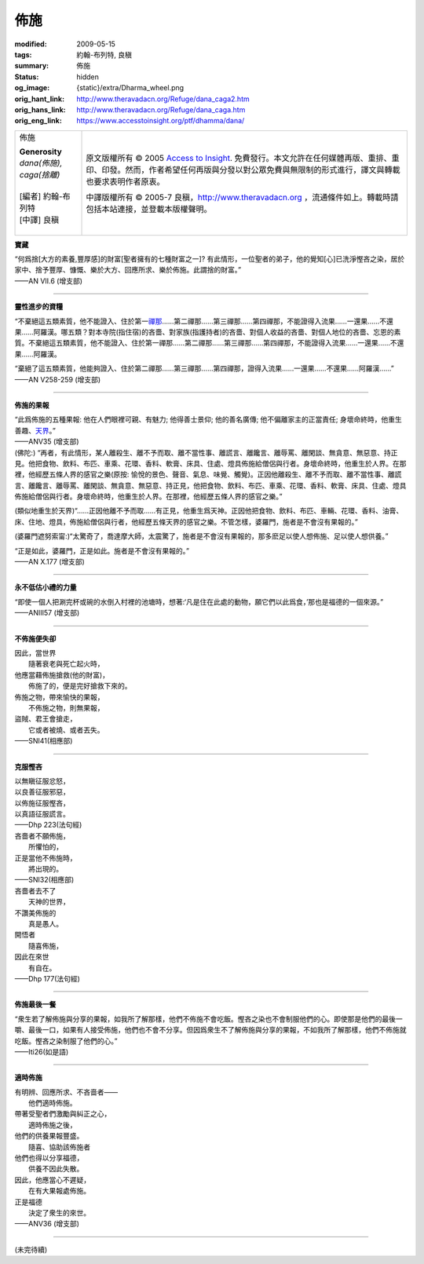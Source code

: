 佈施
====

:modified: 2009-05-15
:tags: 約翰-布列特, 良稹
:summary: 佈施
:status: hidden
:og_image: {static}/extra/Dharma_wheel.png
:orig_hant_link: http://www.theravadacn.org/Refuge/dana_caga2.htm
:orig_hans_link: http://www.theravadacn.org/Refuge/dana_caga.htm
:orig_eng_link: https://www.accesstoinsight.org/ptf/dhamma/dana/


.. role:: small
   :class: is-size-7

.. role:: fake-title
   :class: is-size-2 has-text-weight-bold

.. role:: fake-title-2
   :class: is-size-3

.. list-table::
   :class: table is-bordered is-striped is-narrow stack-th-td-on-mobile
   :widths: auto

   * - .. container:: has-text-centered

          :fake-title:`佈施`

          | **Generosity**
          | *dana(佈施), caga(捨離)*
          |
          | [編者] 約翰-布列特
          | [中譯] 良稹
          |

     - .. container:: has-text-centered

          原文版權所有 © 2005 `Access to Insight`_. 免費發行。本文允許在任何媒體再版、重排、重印、印發。然而，作者希望任何再版與分發以對公眾免費與無限制的形式進行，譯文與轉載也要求表明作者原衷。

          中譯版權所有 © 2005-7 良稹，http://www.theravadacn.org ，流通條件如上。轉載時請包括本站連接，並登載本版權聲明。


**寶藏**

.. container:: ml-3 mb-2

   “何爲捨\ :small:`[大方的素養,豐厚感]`\ 的財富\ :small:`[聖者擁有的七種財富之一]`\ ? 有此情形，一位聖者的弟子，他的覺知\ :small:`[心]`\ 已洗淨慳吝之染，居於家中、捨予豐厚、慷慨、樂於大方、回應所求、樂於佈施。此謂捨的財富。”

.. container:: has-text-right

   ——AN VII.6 (增支部)

----

**靈性進步的資糧**

.. container:: ml-3 mb-2

   “不棄絕這五類素質，他不能證入、住於第一\ `禪那`_\ ……第二禪那……第三禪那……第四禪那，不能證得入流果……一還果……不還果……阿羅漢。哪五類？對本寺院(指住宿)的吝嗇、對家族(指護持者)的吝嗇、對個人收益的吝嗇、對個人地位的吝嗇、忘恩的素質。不棄絕這五類素質，他不能證入、住於第一禪那……第二禪那……第三禪那……第四禪那，不能證得入流果……一還果……不還果……阿羅漢。

   “棄絕了這五類素質，他能夠證入、住於第二禪那……第三禪那……第四禪那，證得入流果……一還果……不還果……阿羅漢……”

.. container:: has-text-right

   ——AN V258-259 (增支部)

.. _禪那: http://www.theravadacn.org/Refuge/jhana2.htm
.. TODO: replace 禪那 link

----

**佈施的果報**

.. container:: ml-3 mb-2

   “此爲佈施的五種果報: 他在人們眼裡可親、有魅力; 他得善士景仰; 他的善名廣傳; 他不偏離家主的正當責任; 身壞命終時，他重生善趣、\ `天界`_\ 。”

.. container:: has-text-right

   ——ANV35 (增支部)

.. _天界: http://www.theravadacn.org/Refuge/sagga2.htm
.. TODO: replace 天界 link

.. container:: ml-3 mb-2

   (佛陀:) “再者，有此情形，某人離殺生、離不予而取、離不當性事、離謊言、離饞言、離辱罵、離閑談、無貪意、無惡意、持正見。他把食物、飲料、布匹、車乘、花環、香料、軟膏、床具、住處、燈具佈施給僧侶與行者。身壞命終時，他重生於人界。在那裡，他經歷五條人界的感官之樂(原按: 愉悅的景色、聲音、氣息、味覺、觸覺)。正因他離殺生、離不予而取、離不當性事、離謊言、離饞言、離辱罵、離閑談、無貪意、無惡意、持正見，他把食物、飲料、布匹、車乘、花環、香料、軟膏、床具、住處、燈具佈施給僧侶與行者。身壞命終時，他重生於人界。在那裡，他經歷五條人界的感官之樂。”

   (類似地重生於天界)“……正因他離不予而取……有正見，他重生爲天神。正因他把食物、飲料、布匹、車輛、花環、香料、油膏、床、住地、燈具，佈施給僧侶與行者，他經歷五條天界的感官之樂。不管怎樣，婆羅門，施者是不會沒有果報的。”

   (婆羅門遮努索甯:)“太驚奇了，喬達摩大師，太震驚了，施者是不會沒有果報的，那多麽足以使人想佈施、足以使人想供養。”

   “正是如此，婆羅門，正是如此。施者是不會沒有果報的。”

.. container:: has-text-right

   ——AN X.177 (增支部)

----

**永不低估小禮的力量**

.. container:: ml-3 mb-2

   “即使一個人把涮完杯或碗的水倒入村裡的池塘時，想著:‘凡是住在此處的動物，願它們以此爲食，’那也是福德的一個來源。”

.. container:: has-text-right

   ——ANIII57 (增支部)

----

**不佈施便失卻**

.. container:: ml-3 mb-2

   | 因此，當世界
   | 　　隨著衰老與死亡起火時，
   | 他應當藉佈施搶救(他的財富)，
   | 　　佈施了的，便是完好搶救下來的。

   | 佈施之物，帶來愉快的果報，
   | 　　不佈施之物，則無果報，
   | 盜賊、君王會搶走，
   | 　　它或者被燒、或者丟失。

.. container:: has-text-right

   ——SNI41(相應部)

----

**克服慳吝**

.. container:: ml-3 mb-2

   | 以無瞋征服忿怒，
   | 以良善征服邪惡，
   | 以佈施征服慳吝，
   | 以真語征服謊言。

.. container:: has-text-right

   ——Dhp 223(法句經)

.. container:: ml-3 mb-2

   | 吝嗇者不願佈施，
   | 　　所懼怕的，
   | 正是當他不佈施時，
   | 　　將出現的。

.. container:: has-text-right

   ——SNI32(相應部)

.. container:: ml-3 mb-2

   | 吝嗇者去不了
   | 　　天神的世界，
   | 不讚美佈施的
   | 　　真是愚人。
   | 開悟者
   | 　　隨喜佈施，
   | 因此在來世
   | 　　有自在。

.. container:: has-text-right

   ——Dhp 177(法句經)

----

**佈施最後一餐**

.. container:: ml-3 mb-2

   “衆生若了解佈施與分享的果報，如我所了解那樣，他們不佈施不會吃飯。慳吝之染也不會制服他們的心。即使那是他們的最後一嚼、最後一口，如果有人接受佈施，他們也不會不分享。但因爲衆生不了解佈施與分享的果報，不如我所了解那樣，他們不佈施就吃飯。慳吝之染制服了他們的心。”

.. container:: has-text-right

   ——Iti26(如是語)

----

**適時佈施**

.. container:: ml-3 mb-2

   | 有明辨、回應所求、不吝啬者——
   | 　　他們適時佈施。
   | 帶著受聖者們激勵與糾正之心，
   | 　　適時佈施之後，
   | 他們的供養果報豐盛。
   | 　　隨喜、協助該佈施者
   | 他們也得以分享福德，
   | 　　供養不因此失散。
   | 因此，他應當心不遲疑，
   | 　　在有大果報處佈施。
   | 正是福德
   | 　　決定了衆生的來世。

.. container:: has-text-right

   ——ANV36 (增支部)

----

(未完待續)

.. _Access to Insight: https://www.accesstoinsight.org/
